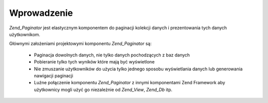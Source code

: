 .. _zend.paginator.introduction:

Wprowadzenie
============

*Zend_Paginator* jest elastycznym komponentem do paginacji kolekcji danych i prezentowania tych danych
użytkownikom.

Głównymi założeniami projektowymi komponentu *Zend_Paginator* są:



   - Paginacja dowolnych danych, nie tylko danych pochodzących z baz danych

   - Pobieranie tylko tych wyników które mają być wyświetlone

   - Nie zmuszanie użytkowników do użycia tylko jednego sposobu wyświetlania danych lub generowania nawigacji
     paginacji

   - Luźne połączenie komponentu *Zend_Paginator* z innymi komponentami Zend Framework aby użytkownicy mogli
     użyć go niezależnie od *Zend_View*, *Zend_Db* itp.




